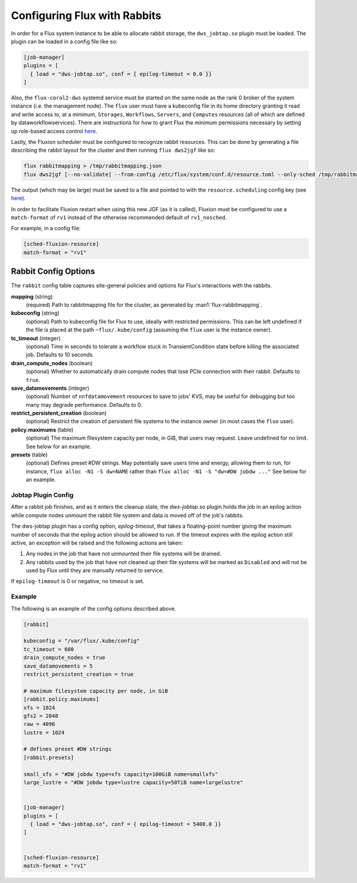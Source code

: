 .. _rabbitconfig:

=============================
Configuring Flux with Rabbits
=============================

In order for a Flux system instance to be able to allocate
rabbit storage, the ``dws_jobtap.so`` plugin must be loaded.
The plugin can be loaded in a config file like so:

.. code-block::

    [job-manager]
    plugins = [
      { load = "dws-jobtap.so", conf = { epilog-timeout = 0.0 }}
    ]

Also, the ``flux-coral2-dws`` systemd service must be started
on the same node as the rank 0 broker of the system instance
(i.e. the management node). The ``flux`` user must have
a kubeconfig file in its home directory granting it read
and write access to, at a minimum, ``Storages``, ``Workflows``,
``Servers``, and ``Computes`` resources (all of which are defined by
dataworkflowservices). There are instructions for how to grant Flux
the minimum permissions necessary by setting up role-based access control
`here <https://nearnodeflash.github.io/latest/guides/rbac-for-users/readme/#rbac-for-workload-manager-wlm>`__.

Lastly, the Fluxion scheduler must be configured to recognize rabbit
resources. This can be done by generating a file describing the rabbit layout
for the cluster and then running ``flux dws2jgf`` like so:

.. code-block:: bash

    flux rabbitmapping > /tmp/rabbitmapping.json
    flux dws2jgf [--no-validate] --from-config /etc/flux/system/conf.d/resource.toml --only-sched /tmp/rabbitmapping.json

The output (which may be large) must be saved to a file and pointed to with the
``resource.scheduling`` config key (see
`here <https://flux-framework.readthedocs.io/projects/flux-core/en/latest/man5/flux-config-resource.html#keys>`__).

In order to facilitate Fluxion restart when using this new JGF
(as it is called), Fluxion must be configured to use a ``match-format``
of ``rv1`` instead of the otherwise recommended default of ``rv1_nosched``.

For example, in a config file:

.. code-block:: toml

    [sched-fluxion-resource]
    match-format = "rv1"

Rabbit Config Options
---------------------

The ``rabbit`` config table captures site-general policies and options for
Flux's interactions with the rabbits.


**mapping** (string)
  (required) Path to rabbitmapping file for the cluster, as generated by
  :man1:`flux-rabbitmapping`.

**kubeconfig** (string)
  (optional) Path to kubeconfig file for Flux to use, ideally with restricted permissions.
  This can be left undefined if the file is placed at the path ``~flux/.kube/config``
  (assuming the ``flux`` user is the instance owner).

**tc_timeout** (integer)
  (optional) Time in seconds to tolerate a workflow stuck in TransientCondition state
  before killing the associated job. Defaults to 10 seconds.

**drain_compute_nodes** (boolean)
  (optional) Whether to automatically drain compute nodes that lose PCIe connection
  with their rabbit. Defaults to ``true``.

**save_datamovements** (integer)
  (optional) Number of ``nnfdatamovement`` resources to save to jobs' KVS, may be useful for
  debugging but too many may degrade performance. Defaults to 0.

**restrict_persistent_creation** (boolean)
  (optional) Restrict the creation of persistent file systems to the instance owner
  (in most cases the ``flux`` user).

**policy.maximums** (table)
  (optional) The maximum filesystem capacity per node, in GiB, that users may
  request. Leave undefined for no limit. See below for an example.

**presets** (table)
  (optional) Defines preset #DW strings. May potentially save users time and energy,
  allowing them to run, for instance, ``flux alloc -N1 -S dw=NAME`` rather than
  ``flux alloc -N1 -S "dw=#DW jobdw ..."`` See below for an example.


Jobtap Plugin Config
~~~~~~~~~~~~~~~~~~~~

After a rabbit job finishes, and as it enters the cleanup state, the `dws-jobtap.so`
plugin holds the job in an epilog action while compute nodes unmount the rabbit file
system and data is moved off of the job's rabbits.

The dws-jobtap plugin has a config option, `epilog-timeout`, that takes a
floating-point number giving the maximum number of seconds that the epilog
action should be allowed to run. If the timeout expires with the epilog
action still active, an exception will be raised and the following actions
are taken:

#. Any nodes in the job that have not unmounted their file systems will be drained.
#. Any rabbits used by the job that have not cleaned up their file systems will be marked as ``Disabled`` and will not be used by Flux until they are manually returned to service.


If ``epilog-timeout`` is 0 or negative, no timeout is set.


Example
~~~~~~~

The following is an example of the config options described above.

.. code-block:: TOML

    [rabbit]

    kubeconfig = "/var/flux/.kube/config"
    tc_timeout = 600
    drain_compute_nodes = true
    save_datamovements = 5
    restrict_persistent_creation = true

    # maximum filesystem capacity per node, in GiB
    [rabbit.policy.maximums]
    xfs = 1024
    gfs2 = 2048
    raw = 4096
    lustre = 1024

    # defines preset #DW strings
    [rabbit.presets]

    small_xfs = "#DW jobdw type=xfs capacity=100GiB name=smallxfs"
    large_lustre = "#DW jobdw type=lustre capacity=50TiB name=largelustre"


    [job-manager]
    plugins = [
      { load = "dws-jobtap.so", conf = { epilog-timeout = 5400.0 }}
    ]


    [sched-fluxion-resource]
    match-format = "rv1"
